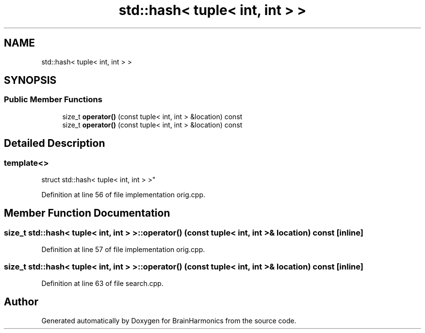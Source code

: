 .TH "std::hash< tuple< int, int > >" 3 "Tue Oct 10 2017" "Version 0.1" "BrainHarmonics" \" -*- nroff -*-
.ad l
.nh
.SH NAME
std::hash< tuple< int, int > >
.SH SYNOPSIS
.br
.PP
.SS "Public Member Functions"

.in +1c
.ti -1c
.RI "size_t \fBoperator()\fP (const tuple< int, int > &location) const"
.br
.ti -1c
.RI "size_t \fBoperator()\fP (const tuple< int, int > &location) const"
.br
.in -1c
.SH "Detailed Description"
.PP 

.SS "template<>
.br
struct std::hash< tuple< int, int > >"

.PP
Definition at line 56 of file implementation orig\&.cpp\&.
.SH "Member Function Documentation"
.PP 
.SS "size_t std::hash< tuple< int, int > >::operator() (const tuple< int, int > & location) const\fC [inline]\fP"

.PP
Definition at line 57 of file implementation orig\&.cpp\&.
.SS "size_t std::hash< tuple< int, int > >::operator() (const tuple< int, int > & location) const\fC [inline]\fP"

.PP
Definition at line 63 of file search\&.cpp\&.

.SH "Author"
.PP 
Generated automatically by Doxygen for BrainHarmonics from the source code\&.
